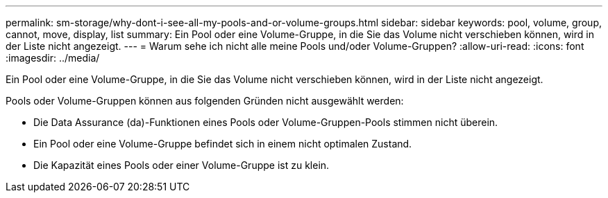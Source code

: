 ---
permalink: sm-storage/why-dont-i-see-all-my-pools-and-or-volume-groups.html 
sidebar: sidebar 
keywords: pool, volume, group, cannot, move, display, list 
summary: Ein Pool oder eine Volume-Gruppe, in die Sie das Volume nicht verschieben können, wird in der Liste nicht angezeigt. 
---
= Warum sehe ich nicht alle meine Pools und/oder Volume-Gruppen?
:allow-uri-read: 
:icons: font
:imagesdir: ../media/


[role="lead"]
Ein Pool oder eine Volume-Gruppe, in die Sie das Volume nicht verschieben können, wird in der Liste nicht angezeigt.

Pools oder Volume-Gruppen können aus folgenden Gründen nicht ausgewählt werden:

* Die Data Assurance (da)-Funktionen eines Pools oder Volume-Gruppen-Pools stimmen nicht überein.
* Ein Pool oder eine Volume-Gruppe befindet sich in einem nicht optimalen Zustand.
* Die Kapazität eines Pools oder einer Volume-Gruppe ist zu klein.

